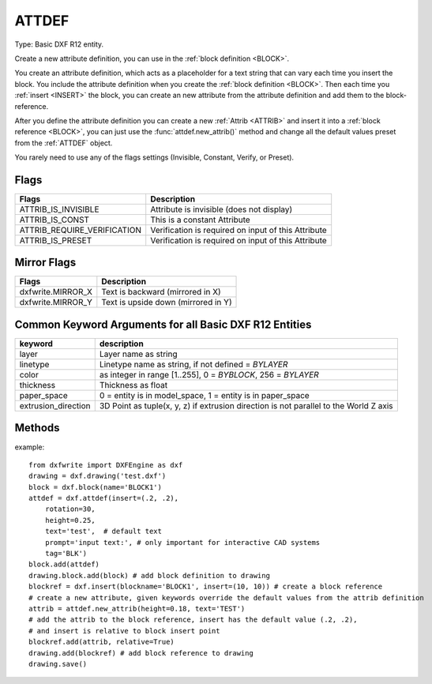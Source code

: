 .. _ATTDEF:

ATTDEF
======

Type: Basic DXF R12 entity.

Create a new attribute definition, you can use in the
:ref:`block definition <BLOCK>`.

You create an attribute definition, which acts as a placeholder for a
text string that can vary each time you insert the block. You include the
attribute definition when you create the :ref:`block definition <BLOCK>`.
Then each time you :ref:`insert <INSERT>` the block, you can create an new
attribute from the attribute definition and add them to the block-reference.

After you define the attribute definition you can create a new
:ref:`Attrib <ATTRIB>` and insert it into a :ref:`block reference <BLOCK>`,
you can just use the :func:`attdef.new_attrib()` method and change all the
default values preset from the :ref:`ATTDEF` object.

You rarely need to use any of the flags settings (Invisible, Constant, Verify,
or Preset).

.. method:: DXFEngine.attdef(tag, insert=(0., 0.), **kwargs)

    :param str text: attribute default text
    :param insert: insert point (xy- or xyz-tuple), z-axis is 0 by default
    :param str prompt: prompt text, like "insert a value:"
    :param str tag: attribute tag string
    :param int flags: attribute flags, bit-coded, default=0
    :param int length: field length ??? see dxf-documentation
    :param float height: textheight in drawing units (default=1)
    :param float rotation: text rotation (default=0) (all DXF angles in degrees)
    :param float oblique: text oblique angle in degree, default=0
    :param float xscale: width factor (default=1)
    :param str style: textstyle (default=STANDARD)
    :param int mirror: bit coded flags
    :param int halign: horizontal justification type, LEFT, CENTER, RIGHT,
        ALIGN, FIT, BASELINE_MIDDLE (default LEFT)
    :param int valign: vertical justification type, TOP, MIDDLE, BOTTOM,
        BASELINE (default BASELINE)
    :param alignpoint: align point (xy- or xyz-tuple), z-axis is 0 by
        default, if the justification is anything other than BASELINE/LEFT,
        alignpoint specify the alignment point (or the second alignment
        point for ALIGN or FIT).

Flags
-----

===========================  ================================================
Flags                        Description
===========================  ================================================
ATTRIB_IS_INVISIBLE          Attribute is invisible (does not display)
ATTRIB_IS_CONST              This is a constant Attribute
ATTRIB_REQUIRE_VERIFICATION  Verification is required on input of
                             this Attribute
ATTRIB_IS_PRESET             Verification is required on input of this
                             Attribute
===========================  ================================================

Mirror Flags
------------

===========================  ================================================
Flags                        Description
===========================  ================================================
dxfwrite.MIRROR_X            Text is backward (mirrored in X)
dxfwrite.MIRROR_Y            Text is upside down (mirrored in Y)
===========================  ================================================

Common Keyword Arguments for all Basic DXF R12 Entities
-------------------------------------------------------

=================== =========================================================
keyword             description
=================== =========================================================
layer               Layer name as string
linetype            Linetype name as string, if not defined = `BYLAYER`
color               as integer in range [1..255], 0 = `BYBLOCK`,
                    256 = `BYLAYER`
thickness           Thickness as float
paper_space         0 = entity is in model_space, 1 = entity is in
                    paper_space
extrusion_direction 3D Point as tuple(x, y, z) if extrusion direction is not
                    parallel to the World Z axis
=================== =========================================================

Methods
-------

.. method:: Attdef.new_attrib(**kwargs)

    Create a new ATTRIB with attdef's attributs as default values.

    :param kwargs: override the attdef default values.


example::

    from dxfwrite import DXFEngine as dxf
    drawing = dxf.drawing('test.dxf')
    block = dxf.block(name='BLOCK1')
    attdef = dxf.attdef(insert=(.2, .2),
        rotation=30,
        height=0.25,
        text='test',  # default text
        prompt='input text:', # only important for interactive CAD systems
        tag='BLK')
    block.add(attdef)
    drawing.block.add(block) # add block definition to drawing
    blockref = dxf.insert(blockname='BLOCK1', insert=(10, 10)) # create a block reference
    # create a new attribute, given keywords override the default values from the attrib definition
    attrib = attdef.new_attrib(height=0.18, text='TEST')
    # add the attrib to the block reference, insert has the default value (.2, .2),
    # and insert is relative to block insert point
    blockref.add(attrib, relative=True)
    drawing.add(blockref) # add block reference to drawing
    drawing.save()

